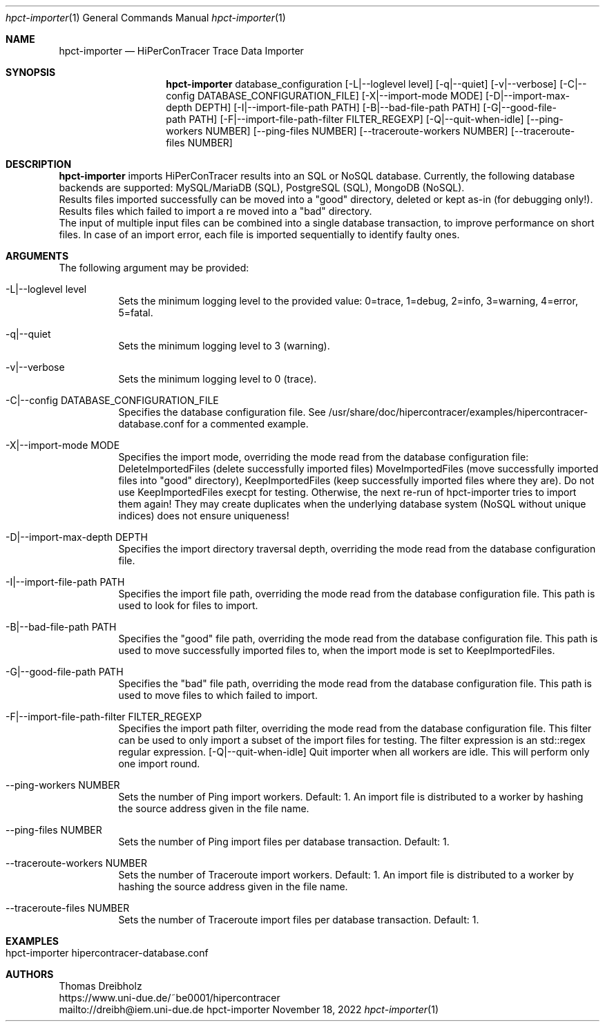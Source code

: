 .\" High-Performance Connectivity Tracer (HiPerConTracer)
.\" Copyright (C) 2015-2022 by Thomas Dreibholz
.\"
.\" This program is free software: you can redistribute it and/or modify
.\" it under the terms of the GNU General Public License as published by
.\" the Free Software Foundation, either version 3 of the License, or
.\" (at your option) any later version.
.\"
.\" This program is distributed in the hope that it will be useful,
.\" but WITHOUT ANY WARRANTY; without even the implied warranty of
.\" MERCHANTABILITY or FITNESS FOR A PARTICULAR PURPOSE.  See the
.\" GNU General Public License for more details.
.\"
.\" You should have received a copy of the GNU General Public License
.\" along with this program.  If not, see <http://www.gnu.org/licenses/>.
.\"
.\" Contact: dreibh@iem.uni-due.de
.\"
.\" ###### Setup ############################################################
.Dd November 18, 2022
.Dt hpct-importer 1
.Os hpct-importer
.\" ###### Name #############################################################
.Sh NAME
.Nm hpct-importer
.Nd HiPerConTracer Trace Data Importer
.\" ###### Synopsis #########################################################
.Sh SYNOPSIS
.Nm hpct-importer
database_configuration
.Op \-L|--loglevel level
.Op \-q|--quiet
.Op \-v|--verbose
.Op \-C|--config DATABASE_CONFIGURATION_FILE
.Op \-X|--import-mode MODE
.Op \-D|--import-max-depth DEPTH
.Op \-I|--import-file-path PATH
.Op \-B|--bad-file-path PATH
.Op \-G|--good-file-path PATH
.Op \-F|--import-file-path-filter FILTER_REGEXP
.Op \-Q|--quit-when-idle
.Op \--ping-workers NUMBER
.Op \--ping-files NUMBER
.Op \--traceroute-workers NUMBER
.Op \--traceroute-files NUMBER
.\" ###### Description ######################################################
.Sh DESCRIPTION
.Nm hpct-importer
imports HiPerConTracer results into an SQL or NoSQL database. Currently, the
following database backends are supported:
MySQL/MariaDB (SQL),
PostgreSQL (SQL),
MongoDB  (NoSQL).
.br
Results files imported successfully can be moved into a "good" directory,
deleted or kept as-in (for debugging only!).
Results files which failed to import a re moved into a "bad" directory.
.br
The input of multiple input files can be combined into a single database
transaction, to improve performance on short files. In case of an import
error, each file is imported sequentially to identify faulty ones.
.Pp
.\" ###### Arguments ########################################################
.Sh ARGUMENTS
The following argument may be provided:
.Bl -tag -width indent
.It \-L|\--loglevel level
Sets the minimum logging level to the provided value: 0=trace, 1=debug, 2=info, 3=warning, 4=error, 5=fatal.
.It \-q|\--quiet
Sets the minimum logging level to 3 (warning).
.It \-v|\--verbose
Sets the minimum logging level to 0 (trace).
.It \-C|--config DATABASE_CONFIGURATION_FILE
Specifies the database configuration file. See
/usr/share/doc/hipercontracer/examples/hipercontracer-database.conf
for a commented example.
.It \-X|--import-mode MODE
Specifies the import mode,
overriding the mode read from the database configuration file:
DeleteImportedFiles (delete successfully imported files)
MoveImportedFiles (move successfully imported files into "good" directory),
KeepImportedFiles (keep successfully imported files where they are).
Do not use KeepImportedFiles execpt for testing. Otherwise, the next re-run of
hpct-importer tries to import them again! They may create duplicates when the
underlying database system (NoSQL without unique indices) does not ensure
uniqueness!
.It \-D|--import-max-depth DEPTH
Specifies the import directory traversal depth,
overriding the mode read from the database configuration file.
.It \-I|--import-file-path PATH
Specifies the import file path,
overriding the mode read from the database configuration file.
This path is used to look for files to import.
.It \-B|--bad-file-path PATH
Specifies the "good" file path,
overriding the mode read from the database configuration file.
This path is used to move successfully imported files to, when
the import mode is set to KeepImportedFiles.
.It \-G|--good-file-path PATH
Specifies the "bad" file path,
overriding the mode read from the database configuration file.
This path is used to move files to which failed to import.
.It \-F|--import-file-path-filter FILTER_REGEXP
Specifies the import path filter,
overriding the mode read from the database configuration file.
This filter can be used to only import a subset of the import files for
testing. The filter expression is an std::regex regular expression.
.Op \-Q|--quit-when-idle
Quit importer when all workers are idle. This will perform only one import
round.
.It \--ping-workers NUMBER
Sets the number of Ping import workers. Default: 1.
An import file is distributed to a worker by hashing the source address
given in the file name.
.It \--ping-files NUMBER
Sets the number of Ping import files per database transaction. Default: 1.
.It \--traceroute-workers NUMBER
Sets the number of Traceroute import workers. Default: 1.
An import file is distributed to a worker by hashing the source address
given in the file name.
.It \--traceroute-files NUMBER
Sets the number of Traceroute import files per database transaction. Default: 1.
.El
.\" ###### Arguments ########################################################
.Sh EXAMPLES
.Bl -tag -width indent
.It hpct-importer hipercontracer-database.conf
.El
.\" ###### Authors ##########################################################
.Sh AUTHORS
Thomas Dreibholz
.br
https://www.uni-due.de/~be0001/hipercontracer
.br
mailto://dreibh@iem.uni-due.de
.br
